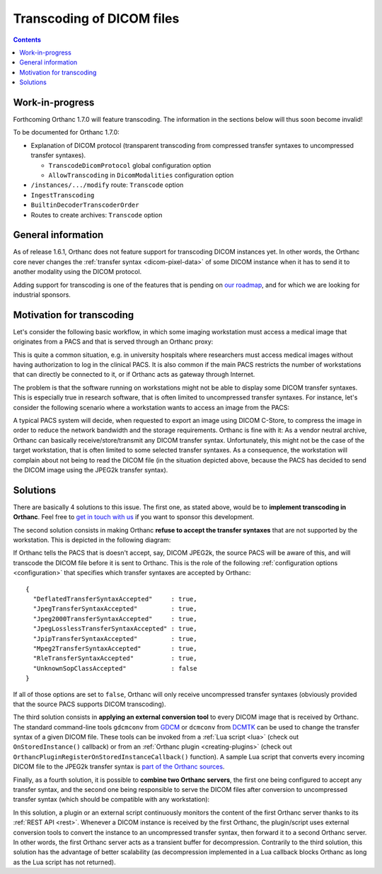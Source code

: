 .. _transcoding:

Transcoding of DICOM files
==========================

.. contents::


Work-in-progress
----------------

Forthcoming Orthanc 1.7.0 will feature transcoding. The information in
the sections below will thus soon become invalid!

To be documented for Orthanc 1.7.0:

* Explanation of DICOM protocol (transparent transcoding from
  compressed transfer syntaxes to uncompressed transfer syntaxes).
  
  * ``TranscodeDicomProtocol`` global configuration option

  * ``AllowTranscoding`` in ``DicomModalities`` configuration option

* ``/instances/.../modify`` route: ``Transcode`` option

* ``IngestTranscoding``

* ``BuiltinDecoderTranscoderOrder``

* Routes to create archives: ``Transcode`` option


General information
-------------------

As of release 1.6.1, Orthanc does not feature support for transcoding
DICOM instances yet. In other words, the Orthanc core never changes
the :ref:`transfer syntax <dicom-pixel-data>` of some DICOM instance
when it has to send it to another modality using the DICOM protocol.

Adding support for transcoding is one of the features that is pending
on `our roadmap
<https://hg.orthanc-server.com/orthanc/file/default/TODO>`__, and for which 
we are looking for industrial sponsors.


Motivation for transcoding
--------------------------

Let's consider the following basic workflow, in which some imaging
workstation must access a medical image that originates from a PACS
and that is served through an Orthanc proxy:

.. image:: ../images/Transcoding1.svg
           :align: center
           :width: 700px

This is quite a common situation, e.g. in university hospitals where
researchers must access medical images without having authorization to
log in the clinical PACS. It is also common if the main PACS restricts
the number of workstations that can directly be connected to it, or if
Orthanc acts as gateway through Internet.

The problem is that the software running on workstations might not be
able to display some DICOM transfer syntaxes. This is especially true
in research software, that is often limited to uncompressed transfer
syntaxes. For instance, let's consider the following scenario where a
workstation wants to access an image from the PACS:

.. image:: ../images/Transcoding2.svg
           :align: center
           :width: 700px

A typical PACS system will decide, when requested to export an image
using DICOM C-Store, to compress the image in order to reduce the
network bandwidth and the storage requirements. Orthanc is fine with
it: As a vendor neutral archive, Orthanc can basically
receive/store/transmit any DICOM transfer syntax. Unfortunately, this
might not be the case of the target workstation, that is often limited
to some selected transfer syntaxes. As a consequence, the workstation
will complain about not being to read the DICOM file (in the situation
depicted above, because the PACS has decided to send the DICOM image
using the JPEG2k transfer syntax).


Solutions
---------

There are basically 4 solutions to this issue. The first one, as
stated above, would be to **implement transcoding in Orthanc**. Feel
free to `get in touch with us
<https://www.orthanc-server.com/orthanc-pro.php>`__ if you want to
sponsor this development.

The second solution consists in making Orthanc **refuse to accept the
transfer syntaxes** that are not supported by the workstation. This
is depicted in the following diagram:

.. image:: ../images/Transcoding3.svg
           :align: center
           :width: 700px

.. highlight:: json

If Orthanc tells the PACS that is doesn't accept, say, DICOM JPEG2k,
the source PACS will be aware of this, and will transcode the DICOM
file before it is sent to Orthanc. This is the role of the following
:ref:`configuration options <configuration>` that specifies which
transfer syntaxes are accepted by Orthanc::

  {
    "DeflatedTransferSyntaxAccepted"     : true,
    "JpegTransferSyntaxAccepted"         : true,
    "Jpeg2000TransferSyntaxAccepted"     : true,
    "JpegLosslessTransferSyntaxAccepted" : true,
    "JpipTransferSyntaxAccepted"         : true,
    "Mpeg2TransferSyntaxAccepted"        : true,
    "RleTransferSyntaxAccepted"          : true,
    "UnknownSopClassAccepted"            : false
  }

If all of those options are set to ``false``, Orthanc will only
receive uncompressed transfer syntaxes (obviously provided that the
source PACS supports DICOM transcoding).

The third solution consists in **applying an external conversion
tool** to every DICOM image that is received by Orthanc. The standard
command-line tools ``gdcmconv`` from `GDCM
<http://gdcm.sourceforge.net/html/gdcmconv.html>`__ or ``dcmconv``
from `DCMTK <https://support.dcmtk.org/docs/dcmconv.html>`__ can be
used to change the transfer syntax of a given DICOM file. These tools
can be invoked from a :ref:`Lua script <lua>` (check out
``OnStoredInstance()`` callback) or from an :ref:`Orthanc plugin
<creating-plugins>` (check out
``OrthancPluginRegisterOnStoredInstanceCallback()`` function). A
sample Lua script that converts every incoming DICOM file to the
JPEG2k transfer syntax is `part of the Orthanc sources
<https://hg.orthanc-server.com/orthanc/file/default/Resources/Samples/Lua/AutomatedJpeg2kCompression.lua>`__.


Finally, as a fourth solution, it is possible to **combine two Orthanc
servers**, the first one being configured to accept any transfer
syntax, and the second one being responsible to serve the DICOM files
after conversion to uncompressed transfer syntax (which should be
compatible with any workstation):

.. image:: ../images/Transcoding4.svg
           :align: center
           :width: 700px

In this solution, a plugin or an external script continuously monitors
the content of the first Orthanc server thanks to its :ref:`REST API
<rest>`. Whenever a DICOM instance is received by the first Orthanc,
the plugin/script uses external conversion tools to convert the
instance to an uncompressed transfer syntax, then forward it to a
second Orthanc server. In other words, the first Orthanc server acts
as a transient buffer for decompression. Contrarily to the third
solution, this solution has the advantage of better scalability (as
decompression implemented in a Lua callback blocks Orthanc as long as
the Lua script has not returned).
